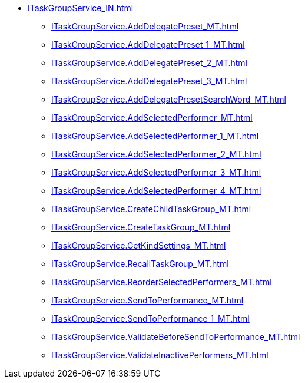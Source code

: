 ****** xref:ITaskGroupService_IN.adoc[]
******* xref:ITaskGroupService.AddDelegatePreset_MT.adoc[]
******* xref:ITaskGroupService.AddDelegatePreset_1_MT.adoc[]
******* xref:ITaskGroupService.AddDelegatePreset_2_MT.adoc[]
******* xref:ITaskGroupService.AddDelegatePreset_3_MT.adoc[]
******* xref:ITaskGroupService.AddDelegatePresetSearchWord_MT.adoc[]
******* xref:ITaskGroupService.AddSelectedPerformer_MT.adoc[]
******* xref:ITaskGroupService.AddSelectedPerformer_1_MT.adoc[]
******* xref:ITaskGroupService.AddSelectedPerformer_2_MT.adoc[]
******* xref:ITaskGroupService.AddSelectedPerformer_3_MT.adoc[]
******* xref:ITaskGroupService.AddSelectedPerformer_4_MT.adoc[]
******* xref:ITaskGroupService.CreateChildTaskGroup_MT.adoc[]
******* xref:ITaskGroupService.CreateTaskGroup_MT.adoc[]
******* xref:ITaskGroupService.GetKindSettings_MT.adoc[]
******* xref:ITaskGroupService.RecallTaskGroup_MT.adoc[]
******* xref:ITaskGroupService.ReorderSelectedPerformers_MT.adoc[]
******* xref:ITaskGroupService.SendToPerformance_MT.adoc[]
******* xref:ITaskGroupService.SendToPerformance_1_MT.adoc[]
******* xref:ITaskGroupService.ValidateBeforeSendToPerformance_MT.adoc[]
******* xref:ITaskGroupService.ValidateInactivePerformers_MT.adoc[]